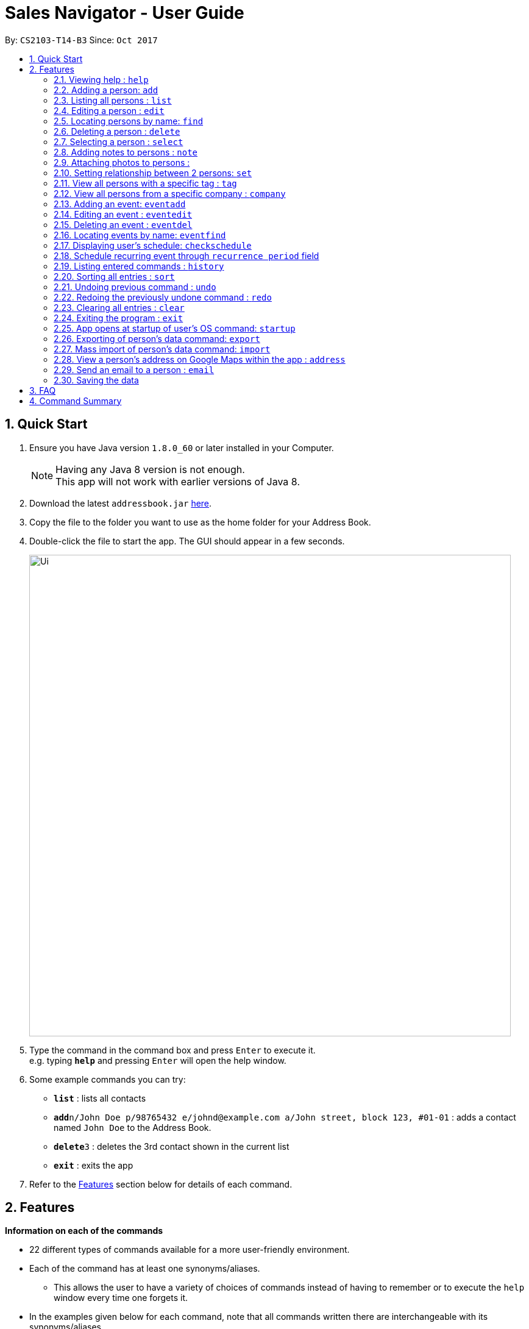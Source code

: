 ﻿= Sales Navigator - User Guide
:toc:
:toc-title:
:toc-placement: preamble
:sectnums:
:imagesDir: images
:stylesDir: stylesheets
:experimental:
ifdef::env-github[]
:tip-caption: :bulb:
:note-caption: :information_source:
endif::[]
:repoURL: https://github.com/CS2103AUG2017-T14-B3/main

By: `CS2103-T14-B3`      Since: `Oct 2017`

== Quick Start

.  Ensure you have Java version `1.8.0_60` or later installed in your Computer.
+
[NOTE]
Having any Java 8 version is not enough. +
This app will not work with earlier versions of Java 8.
+
.  Download the latest `addressbook.jar` link:{repoURL}/releases[here].
.  Copy the file to the folder you want to use as the home folder for your Address Book.
.  Double-click the file to start the app. The GUI should appear in a few seconds.
+
image::Ui.png[width="790"]
+
.  Type the command in the command box and press kbd:[Enter] to execute it. +
e.g. typing *`help`* and pressing kbd:[Enter] will open the help window.
.  Some example commands you can try:

* *`list`* : lists all contacts
* **`add`**`n/John Doe p/98765432 e/johnd@example.com a/John street, block 123, #01-01` : adds a contact named `John Doe` to the Address Book.
* **`delete`**`3` : deletes the 3rd contact shown in the current list
* *`exit`* : exits the app

.  Refer to the link:#features[Features] section below for details of each command.

== Features
*Information on each of the commands*

* 22 different types of commands available for a more user-friendly environment.
* Each of the command has at least one synonyms/aliases.
** This allows the user to have a variety of choices of commands instead of having to remember or to execute the `help`
window every time one forgets it.
* In the examples given below for each command, note that all commands written there are interchangeable with its synonyms/aliases
* Most commands are interchangeable with the relevant substitute command listed below.

*Command Format*

* Words in `UPPER_CASE` are the parameters to be supplied by the user e.g. in `add n/NAME`, `NAME` is a parameter which can be used as `add n/John Doe`.
* Items in square brackets are optional e.g `n/NAME [t/TAG]` can be used as `n/John Doe t/friend` or as `n/John Doe`.
* Items with `…`​ after them can be used multiple times including zero times e.g. `[t/TAG]...` can be used as `{nbsp}` (i.e. 0 times), `t/friend`, `t/friend t/family` etc.
* Parameters can be in any order e.g. if the command specifies `n/NAME p/PHONE_NUMBER`, `p/PHONE_NUMBER n/NAME` is also acceptable.

=== Viewing help : `help`

Synonyms/Aliases for the command: `help`
Displays the help window on command.

=== Adding a person: `add`

`Since v1.3` +
Synonyms/Aliases for the command: `a`, `create`, `input`, `insert` +
Adds a person to the address book +
Format: `add n/NAME p/PHONE_NUMBER e/EMAIL a/ADDRESS [c/COMPANY] [po/POSITION] [s/STATUS] [pr/PRIORITY] [t/TAG]...`

[TIP]
A person can have any number of tags (including 0)

Examples:

* `add n/John Doe p/98765432 e/johnd@example.com a/John street, block 123, #01-01`
* `add n/Betsy Crowe t/friend e/betsycrowe@example.com a/Newgate Prison c/ABC Foods po/Manager s/Requires follow up pr/L p/1234567 t/criminal`

=== Listing all persons : `list`

Synonyms/Aliases for the command: `l`, `show`, `display` +
Shows a list of all persons in the address book. +
Format: `list` / `show` / `display`

=== Editing a person : `edit`

`Since v1.3` +
Synonyms/Aliases for the command: `e`, `change`, `modify`, `revise` +
Edits an existing person in the address book. +
Format: `edit INDEX [n/NAME] [p/PHONE] [e/EMAIL] [a/ADDRESS] [c/COMPANY] [po/POSITION] [s/STATUS] [pr/PRIORITY] [no/NOTE] [t/TAG]...`

****
* Edits the person at the specified `INDEX`. The index refers to the index number shown in the last person listing. The index *must be a positive integer* 1, 2, 3, ...
* At least one of the optional fields must be provided.
* Existing values will be updated to the input values.
* When editing tags, the existing tags of the person will be removed i.e adding of tags is not cumulative.
* You can remove all the person's tags by typing `t/` without specifying any tags after it.
****

Examples:

* `edit 1 p/91234567 e/johndoe@example.com` +
Edits the phone number and email address of the 1st person to be `91234567` and `johndoe@example.com` respectively.
* `edit 2 n/Betsy Crower t/` +
Edits the name of the 2nd person to be `Betsy Crower` and clears all existing tags.
* `edit 3 no/Hates western food. Can only take him out to Chinese and Japanese restaurants.` +
Edits the note of the 3rd person to be the string displayed above. This is the only way to add a note to a person
as notes cannot be initialized when adding the person.

=== Locating persons by name: `find`

Synonyms/Aliases for the command: `f`, `look`, `search`, `check` +
Finds persons whose names contain any of the given keywords. +
Format: `find KEYWORD [MORE_KEYWORDS]`

****
* The search is case insensitive. e.g `hans` will match `Hans`
* The order of the keywords does not matter. e.g. `Hans Bo` will match `Bo Hans`
* Only the name is searched.
* Only full words will be matched e.g. `Han` will not match `Hans`
* Persons matching at least one keyword will be returned (i.e. `OR` search). e.g. `Hans Bo` will return `Hans Gruber`, `Bo Yang`
****

Examples:

* `find John` +
Returns `john` and `John Doe`
* `find Betsy Tim John` +
Returns any person having names `Betsy`, `Tim`, or `John`

=== Deleting a person : `delete`

Synonyms/Aliases for the command: `d`, `remove`, `throw`, `erase` +
Deletes the specified person from the address book. +
Format: `delete INDEX`

****
* Deletes the person at the specified `INDEX`.
* The index refers to the index number shown in the most recent listing.
* The index *must be a positive integer* 1, 2, 3, ...
****

Examples:

* `list` +
`delete 2` +
Deletes the 2nd person in the address book.
* `find Betsy` +
`delete 1` +
Deletes the 1st person in the results of the `find` command.

=== Selecting a person : `select`

Synonyms/Aliases for the command: `s`, `choose`, `pick` +
Selects the person identified by the index number used in the last person listing. +
Format: `select INDEX`

****
* Selects the person and loads the Google search page the person at the specified `INDEX`.
* The index refers to the index number shown in the most recent listing.
* The index *must be a positive integer* `1, 2, 3, ...`
****

Examples:

* `list` +
`select 2` +
Selects the 2nd person in the address book.
* `find Betsy` +
`select 1` +
Selects the 1st person in the results of the `find` command.

=== Adding notes to persons : `note`

`Coming in v2.0` +
Adds a note to a person. Notes are strings of any length that represent information about the person that cannot be adequately described with tags +
Format: `note [PERSON] [STRING]`

Examples:
* `note John Doe Remember to call him once every day otherwise he will question your commitment.`

//tag::photo[]
=== Attaching photos to persons :

`Since v1.3` +
Adds a photo to a person by importing an image file, with
allowed file format jpg, jpeg and png.

Photo can be added or edited in two ways:

* Through Command Line Interface:

Photos can be imported either at the creation
of a client contact (with `add` command) or when updating a client's
information (with `edit` command), by specifying the file path of image file
to be imported

Examples:

** `add n/Jon ... ph/Users/username/Images/Photo.jpg`

** `edit 1 ph/Users/username/Images/Photo.jpg`

****
Restrictions on input:

* Must be a valid local file path for the respective operating system
* File must of of jpg, jpeg or png format
* Can be either relative or absolute file path
* File path is case-insensitive, but file extension should be lower case
* Support all UTF-8 characters

****

* Through Graphic User Interface

1. In the `person detail` panel, user can use the `import photo` button to
add/edit photo of the client. Upon clicking the button, a file-chooser window
 will pop up, enabling the easy choosing of image files with GUI.
2. A file-chooser window can also be opened with the command: `updatephoto`

** Example command: `updatephoto 1` -> this will open a file-chooser window
for the user to update photo of the person identified by index `1` in the
last shown list.

//end::photo[]

=== Setting relationship between 2 persons: `set`

Synonyms/Aliases for the command: `rel`, `setrel` +
Sets the relationship between 2 person. +
User is advised to add only one relationship between the two indexes.

Format: `set [INDEX] [INDEX] [PREFIX]RELATIONSHIP` +

****
* This command has three prefixes that performs different functions.
** *ar/RELATIONSHIP* -> sets *ONLY ONE* relationship between 2 persons
** *dr/RELATIONSHIP* -> deletes the relationship between 2 persons
** *cr/* -> clears all the relationship of the two persons
* This command is executed by specifying the two `INDEX` of the person the user wants to add the relationship.
* The index refers to the index number shown in the last person listing. The index *must be a positive integer* 1, 2,
3, ...
* The command will not be executed if the relationship already exist or if the relationship is not found.
* You can remove all the person's relationships by typing `er/` without specifying any relationship after it.
****

Examples:

* `set 1 2 ar/siblings` +
sets the relationship between the two indexes of the last shown list if it does not exist

* `set 1 2 dr/siblings` +
deletes the relationship between the two indexes of the last shown list if it exists

* `set 1 2 cr/` +
clears the all the relationships of the two indexes.

=== View all persons with a specific tag : `tag`

`Coming in v2.0` +
Displays a list of all persons with a specific tag. +
Format: `tag [TAG]`

Examples:
* `tag friend`

=== View all persons from a specific company : `company`

`Coming in v2.0` +
Displays a list of all persons from a specific company. +
Format: `company [COMPANY]`

Examples:
* `company ABC Foods`

=== Adding an event: `eventadd`

`Since v1.1` +
Synonyms/Aliases for the command: `addevent`, `ea`, `ae` +
Adds an event to Sales Navigator +
Format: `eventadd n/TITLE time/TIMING d/DESCRIPTION`

Examples:

* `eventadd n/Alice's Birthday time/1300-1830 d/Bestie's 21st, bring drinks!`
* `eventadd n/CS2103 Final Exam time/1730-1930 d/Doomsday`

=== Editing an event : `eventedit`

`Since v1.2` +
Synonyms/Aliases for the command: `editevent`, `ee` +
Edits an existing event in Sales Navigator. +
Format: `eventedit INDEX [n/TITLE] [time/TIMING] [d/DESCRIPTION]`

****
* Edits the event at the specified `INDEX`. The index refers to the index number shown in the last event listing. The index *must be a positive integer* 1, 2, 3, ...
* At least one of the optional fields must be provided.
* Existing values will be updated to the input values.
****

Example:

* `edit 1 time/1400-1830 d/Bring drinks and buy cake!` +
Edits the timing and description of the 1st event to be `1400-1830` and `Bring drinks and buy cake!` respectively.

=== Deleting an event : `eventdel`

`Since v1.1` +
Synonyms/Aliases for the command: `delevent`, `eventdelete`, `deleteevent`, `ed`, `de` +
Deletes the specified event from Sales Navigator. +
Format: `delete INDEX`

****
* Deletes the event at the specified `INDEX`.
* The index refers to the index number shown in the most recent listing.
* The index *must be a positive integer* 1, 2, 3, ...
****

Examples:

* `delete 2` +
Deletes the 2nd event in Sales Navigator.
* `find Bob's Birthday` +
`delete 1` +
Deletes the 1st event in the results of the `find` command.

=== Locating events by name: `eventfind`

`Since v1.2` +
Synonyms/Aliases for the command: `findevent`, `fe`, `ef` +
Finds events whose titles contain any of the given keywords. +
Format: `eventfind KEYWORD [MORE_KEYWORDS]`

****
* The search is case insensitive. e.g `hans` will match `Hans`
* The search will not account for apostrophes. e.g searching `Bob` will not match `Bob's birthday`
* The order of the keywords does not matter. e.g. `Hans Bo` will match `Bo Hans`
* Only the title is searched.
* Only full words will be matched e.g. `Han` will not match `Hans`
* Events matching at least one keyword will be returned (i.e. `OR` search). e.g. `cs2103 midterm` will return `Submission for CS2103 Week 9`, `CS2106 Midterm`
****

Examples:

* `find Bob's` +
Returns `Bob's Birthday` and `Party at Bob's`
* `find Birthday` +
Returns any event having titles that contain `Birthday`

[NOTE]
====
Pressing the kbd:[&uarr;] and kbd:[&darr;] arrows will display the previous and next input respectively in the command box.
====
// tag::schedule[]
=== Displaying user's schedule: `checkschedule`

`Since v1.4` +
Synonyms/Aliases for the command: `checkschedule` / `thisweek`/`cs`/`tw` +
Displays user's schedule for the current week upon executing the command. +
After execution of the command, a calendar GUI will appear in the main +
window, with events displayed in the corresponding time slots. Each time slot
 is 30 minutes, starting from 7:00 am and ending with 11:59 pm +

With the calendar GUI, the user can:

* Have an overview of all scheduled events in the current week
** All changes to events will be reflected on the calendar UI in real time
* Check the detail of a specific event by clicking on the event block in the
calendar UI
** This will direct user to the event's detail page
* Reschedule events through drag-and-drop
** Dragging and dropping an event, if successful, will change the event's
starting time to the dropped timeslot in the calendar, while maintaining the
duration of the event
****
Conditions for successful drag-and-drop:

* There should not be any time clash with existing events (eg. if a timeslot
is already occupied by an event, cannot drop at this time slot) +
* The dropped event block should be entirely contained within the calendar
(eg. cannot drop at the last time slot, if event's duration is longer than 30
minutes) +
****

// end::schedule[]

=== Schedule recurring event through `recurrence period` field

User can schedule events with a regular period of recurrence through the
`recurrence period` field, identified by prefix `re/` when adding or editing
events. Values put for `recurrence period` can only be positive integers
indicating interval between two scheduled occurrence of the event.

For example, if an event is added with a  `repeat period` of 7 days, when the
 event is finished, a new instance of the event will be scheduled with the same
 time slot 7 days later. If this instance will clash with an existing event, it
 will be skipped and a new instance will be created for the next period.

When an event is added without specifying the `recurrence period`, the
default vlaue is 0, which means it will not be repeated. Event recurrence can
 also be removed by setting the value of the period to be 0.



=== Listing entered commands : `history`

Synonyms/Aliases for the command: `h`, `past` +
Lists all the commands that you have entered in reverse chronological order. +
Format: `history` / `h` / `past


=== Sorting all entries : `sort`

Synonyms/Aliases for the command: `arrange`, `organise` +
Sorts list by different types +
such as `name`, `tag`, `company`, `priority` or `status`. +

Format: `sort [TYPE]`

Examples:

* `sort name`

* `sort tag`

* `sort company`

* `sort priority`

* `sort status`

// tag::undoredo[]
=== Undoing previous command : `undo`

Restores the address book to the state before the previous _undoable_ command was executed. +
Format: `undo`

[NOTE]
====
Undoable commands: those commands that modify the address book's content (`add`, `delete`, `edit` and `clear`).
====

Examples:

* `delete 1` +
`list` +
`undo` (reverses the `delete 1` command) +

* `select 1` +
`list` +
`undo` +
The `undo` command fails as there are no undoable commands executed previously.

* `delete 1` +
`clear` +
`undo` (reverses the `clear` command) +
`undo` (reverses the `delete 1` command) +

=== Redoing the previously undone command : `redo`

Reverses the most recent `undo` command. +
Format: `redo`

Examples:

* `delete 1` +
`undo` (reverses the `delete 1` command) +
`redo` (reapplies the `delete 1` command) +

* `delete 1` +
`redo` +
The `redo` command fails as there are no `undo` commands executed previously.

* `delete 1` +
`clear` +
`undo` (reverses the `clear` command) +
`undo` (reverses the `delete 1` command) +
`redo` (reapplies the `delete 1` command) +
`redo` (reapplies the `clear` command) +
// end::undoredo[]

=== Clearing all entries : `clear`

Clears all entries from the address book. +
Format: `clear`

=== Exiting the program : `exit`

Synonyms/Aliases for the command: `quit` +
Exits the program. +
Format: `exit` / `quit`

=== App opens at startup of user's OS command: `startup`

`Coming in v2.0` +
Set the app to open at the startup of user's OS by typing yes/no after the command +
Format: `startup` ANSWER

Example:

* `startup` ANSWER +
Checks if ANSWER is yes/no and perform the relevant answer choice. +
* `startup` yes +
Sets opening app at startup of user's OS yes.

=== Exporting of person's data command: `export`

`Coming in v2.0` +
Synonyms/Aliases: `ex` +
Exports the data into an excel file. +
Format: `export` / `ex`

****
* Export persons data
* Client(s) data will be stored in an excel format
****

Examples:

* `export` +
Exports the data of everyone in the list in an excel file.


=== Mass import of person's data command: `import`

`Coming in v2.0` +
Imports the data into a ... +
Format: `import`

****
* Import persons data
****

Examples:

* `import` [filename] +
Imports the file and store it in [app].


=== View a person's address on Google Maps within the app : `address`

`Coming in v2.0` +
Searches for the person's address on Google Maps and displays the result within the app. +
Format: `address [PERSON]`

Examples:
* `address John Doe`

=== Send an email to a person : `email`

`Coming in v2.0` +
Opens the user's default email client loaded with the person's email in the To: field. +
Format: `email [PERSON]`

Examples:
* `email John Doe`

=== Saving the data

Address book data are saved in the hard disk automatically after any command that changes the data. +
There is no need to save manually.

== FAQ

*Q*: How do I transfer my data to another Computer? +
*A*: Install the app in the other computer and overwrite the empty data file it creates with the file that contains the data of your previous Address Book folder.

== Command Summary
[NOTE]
====
Most commands are interchangeable with the relevant substitute command listed above.
====

* *Add* `add n/NAME p/PHONE_NUMBER e/EMAIL a/ADDRESS [c/COMPANY] [po/POSITION] [s/STATUS] [pr/PRIORITY] [t/TAG]...` +
e.g. `add n/James Ho p/22224444 e/jamesho@example.com a/123, Clementi Rd, 1234665 c/ABC Foods po/CEO pr/HIGH t/friend t/colleague`
* *Add Event* `eventadd n/TITLE time/TIMING d/DESCRIPTION` +
e.g. `eventadd n/Alice's Birthday time/1300-1830 d/Bestie's 21st, bring drinks!`
* *Clear* : `clear`
* *Delete* : `delete INDEX` +
e.g. `delete 3`
* *Delete Event* : `eventdel INDEX` +
e.g. `delete 1`
* *Edit* : `edit INDEX [n/NAME] [p/PHONE_NUMBER] [e/EMAIL] [a/ADDRESS] [c/COMPANY] [po/POSITION] [s/STATUS] [pr/PRIORITY] [no/NOTE] [t/TAG]...` +
e.g. `edit 2 n/James Lee e/jameslee@example.com`
* *Edit Event* : `eventedit INDEX [n/TITLE] [time/TIMING] [d/DESCRIPTION]` +
e.g. `edit 1 time/1400-1830 d/Bring drinks and buy cake!`
* *Find* : `find KEYWORD [MORE_KEYWORDS]` +
e.g. `find James Jake`
* *Find Event* : `eventfind KEYWORD [MORE_KEYWORDS]` +
e.g. `find Bob's`
* *List* : `list`
* *Help* : `help`
* *Select* : `select INDEX` +
e.g.`select 2`
* *History* : `history`
* *Undo* : `undo`
* *Redo* : `redo`
* *Sort* : `sort`
* *Note* : `note`
* *View tag* : `tag`
* *View company* : `company`
* *View address* : `address`
* *Email* : `email`
